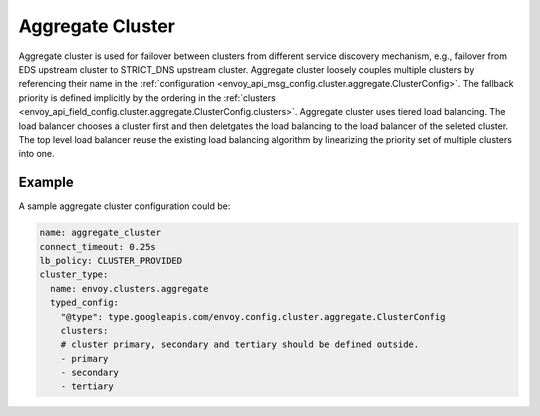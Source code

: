 .. _arch_overview_aggregate_cluster:

Aggregate Cluster
=================

Aggregate cluster is used for failover between clusters from different service discovery mechanism, e.g., 
failover from EDS upstream cluster to STRICT_DNS upstream cluster. Aggregate cluster loosely couples multiple 
clusters by referencing their name in the :ref:`configuration <envoy_api_msg_config.cluster.aggregate.ClusterConfig>`. 
The fallback priority is defined implicitly by the ordering in the :ref:`clusters <envoy_api_field_config.cluster.aggregate.ClusterConfig.clusters>`.
Aggregate cluster uses tiered load balancing. The load balancer chooses a cluster first and then deletgates the load balancing 
to the load balancer of the seleted cluster. The top level load balancer reuse the existing load balancing algorithm by linearizing the 
priority set of multiple clusters into one. 


Example
-------

A sample aggregate cluster configuration could be:

.. code-block:: yaml

  name: aggregate_cluster
  connect_timeout: 0.25s
  lb_policy: CLUSTER_PROVIDED
  cluster_type:
    name: envoy.clusters.aggregate
    typed_config:
      "@type": type.googleapis.com/envoy.config.cluster.aggregate.ClusterConfig
      clusters:
      # cluster primary, secondary and tertiary should be defined outside.
      - primary
      - secondary
      - tertiary

